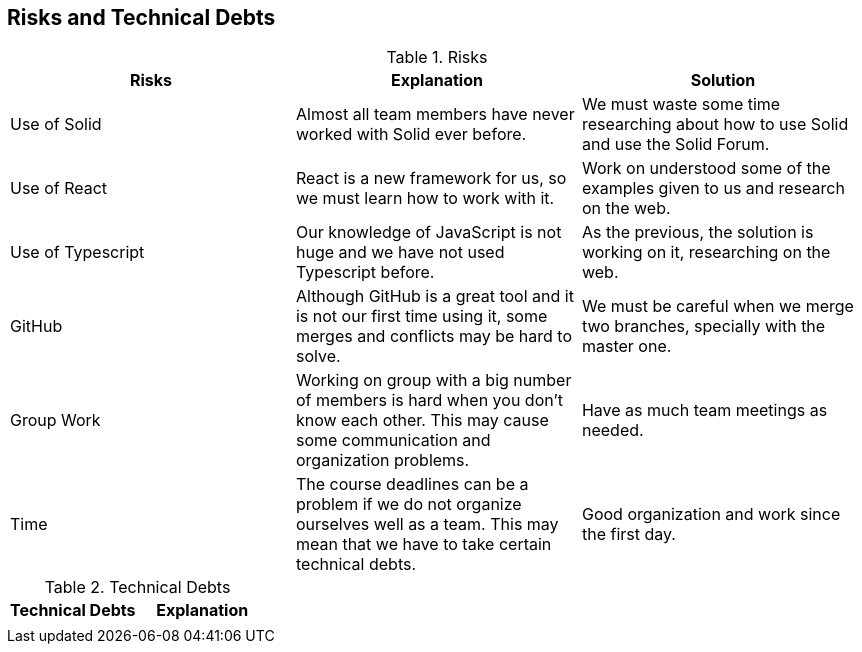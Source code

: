 [[section-technical-risks]]
== Risks and Technical Debts

.Risks
|===
|Risks |Explanation |Solution

|Use of Solid
|Almost all team members have never worked with Solid ever before.
|We must waste some time researching about how to use Solid and use the Solid Forum.

|Use of React
|React is a new framework for us, so we must learn how to work with it.
|Work on understood some of the examples given to us and research on the web.

|Use of Typescript
|Our knowledge of JavaScript is not huge and we have not used Typescript before.
|As the previous, the solution is working on it, researching on the web.

|GitHub
|Although GitHub is a great tool and it is not our first time using it, some merges and conflicts may be hard to solve.
|We must be careful when we merge two branches, specially with the master one.

|Group Work
|Working on group with a big number of members is hard when you don't know each other. This may cause some communication and organization problems.
|Have as much team meetings as needed.

|Time
|The course deadlines can be a problem if we do not organize ourselves well as a team. This may mean that we have to take certain technical debts.
|Good organization and work since the first day.

|===

.Technical Debts
|===
|Technical Debts | Explanation

|
|
|

|===